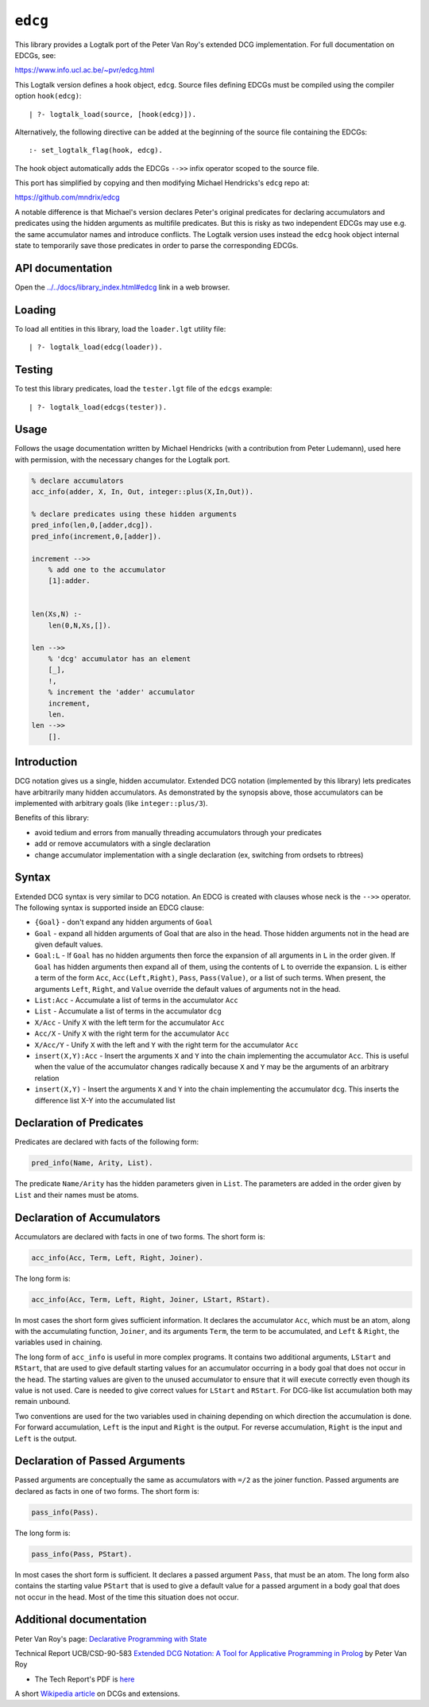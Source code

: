 .. _library_edcg:

``edcg``
========

This library provides a Logtalk port of the Peter Van Roy's extended DCG
implementation. For full documentation on EDCGs, see:

https://www.info.ucl.ac.be/~pvr/edcg.html

This Logtalk version defines a hook object, ``edcg``. Source files
defining EDCGs must be compiled using the compiler option
``hook(edcg)``:

::

   | ?- logtalk_load(source, [hook(edcg)]).

Alternatively, the following directive can be added at the beginning of
the source file containing the EDCGs:

::

   :- set_logtalk_flag(hook, edcg).

The hook object automatically adds the EDCGs ``-->>`` infix operator
scoped to the source file.

This port has simplified by copying and then modifying Michael
Hendricks's ``edcg`` repo at:

https://github.com/mndrix/edcg

A notable difference is that Michael's version declares Peter's original
predicates for declaring accumulators and predicates using the hidden
arguments as multifile predicates. But this is risky as two independent
EDCGs may use e.g. the same accumulator names and introduce conflicts.
The Logtalk version uses instead the ``edcg`` hook object internal state
to temporarily save those predicates in order to parse the corresponding
EDCGs.

API documentation
-----------------

Open the
`../../docs/library_index.html#edcg <../../docs/library_index.html#edcg>`__
link in a web browser.

Loading
-------

To load all entities in this library, load the ``loader.lgt`` utility
file:

::

   | ?- logtalk_load(edcg(loader)).

Testing
-------

To test this library predicates, load the ``tester.lgt`` file of the
``edcgs`` example:

::

   | ?- logtalk_load(edcgs(tester)).

Usage
-----

Follows the usage documentation written by Michael Hendricks (with a
contribution from Peter Ludemann), used here with permission, with the
necessary changes for the Logtalk port.

.. code:: logtalk


   % declare accumulators
   acc_info(adder, X, In, Out, integer::plus(X,In,Out)).

   % declare predicates using these hidden arguments
   pred_info(len,0,[adder,dcg]).
   pred_info(increment,0,[adder]).

   increment -->>
       % add one to the accumulator
       [1]:adder.


   len(Xs,N) :-
       len(0,N,Xs,[]).

   len -->>
       % 'dcg' accumulator has an element
       [_],
       !,
       % increment the 'adder' accumulator
       increment,
       len.
   len -->>
       [].

Introduction
------------

DCG notation gives us a single, hidden accumulator. Extended DCG
notation (implemented by this library) lets predicates have arbitrarily
many hidden accumulators. As demonstrated by the synopsis above, those
accumulators can be implemented with arbitrary goals (like
``integer::plus/3``).

Benefits of this library:

-  avoid tedium and errors from manually threading accumulators through
   your predicates
-  add or remove accumulators with a single declaration
-  change accumulator implementation with a single declaration (ex,
   switching from ordsets to rbtrees)

Syntax
------

Extended DCG syntax is very similar to DCG notation. An EDCG is created
with clauses whose neck is the ``-->>`` operator. The following syntax
is supported inside an EDCG clause:

-  ``{Goal}`` - don't expand any hidden arguments of ``Goal``
-  ``Goal`` - expand all hidden arguments of Goal that are also in the
   head. Those hidden arguments not in the head are given default
   values.
-  ``Goal:L`` - If ``Goal`` has no hidden arguments then force the
   expansion of all arguments in ``L`` in the order given. If ``Goal``
   has hidden arguments then expand all of them, using the contents of
   ``L`` to override the expansion. ``L`` is either a term of the form
   ``Acc``, ``Acc(Left,Right)``, ``Pass``, ``Pass(Value)``, or a list of
   such terms. When present, the arguments ``Left``, ``Right``, and
   ``Value`` override the default values of arguments not in the head.
-  ``List:Acc`` - Accumulate a list of terms in the accumulator ``Acc``
-  ``List`` - Accumulate a list of terms in the accumulator ``dcg``
-  ``X/Acc`` - Unify ``X`` with the left term for the accumulator
   ``Acc``
-  ``Acc/X`` - Unify ``X`` with the right term for the accumulator
   ``Acc``
-  ``X/Acc/Y`` - Unify ``X`` with the left and ``Y`` with the right term
   for the accumulator ``Acc``
-  ``insert(X,Y):Acc`` - Insert the arguments ``X`` and ``Y`` into the
   chain implementing the accumulator ``Acc``. This is useful when the
   value of the accumulator changes radically because ``X`` and ``Y``
   may be the arguments of an arbitrary relation
-  ``insert(X,Y)`` - Insert the arguments ``X`` and ``Y`` into the chain
   implementing the accumulator ``dcg``. This inserts the difference
   list X-Y into the accumulated list

Declaration of Predicates
-------------------------

Predicates are declared with facts of the following form:

.. code:: logtalk

   pred_info(Name, Arity, List).

The predicate ``Name/Arity`` has the hidden parameters given in
``List``. The parameters are added in the order given by ``List`` and
their names must be atoms.

Declaration of Accumulators
---------------------------

Accumulators are declared with facts in one of two forms. The short form
is:

.. code:: logtalk

   acc_info(Acc, Term, Left, Right, Joiner).

The long form is:

.. code:: logtalk

   acc_info(Acc, Term, Left, Right, Joiner, LStart, RStart).

In most cases the short form gives sufficient information. It declares
the accumulator ``Acc``, which must be an atom, along with the
accumulating function, ``Joiner``, and its arguments ``Term``, the term
to be accumulated, and ``Left`` & ``Right``, the variables used in
chaining.

The long form of ``acc_info`` is useful in more complex programs. It
contains two additional arguments, ``LStart`` and ``RStart``, that are
used to give default starting values for an accumulator occurring in a
body goal that does not occur in the head. The starting values are given
to the unused accumulator to ensure that it will execute correctly even
though its value is not used. Care is needed to give correct values for
``LStart`` and ``RStart``. For DCG-like list accumulation both may
remain unbound.

Two conventions are used for the two variables used in chaining
depending on which direction the accumulation is done. For forward
accumulation, ``Left`` is the input and ``Right`` is the output. For
reverse accumulation, ``Right`` is the input and ``Left`` is the output.

Declaration of Passed Arguments
-------------------------------

Passed arguments are conceptually the same as accumulators with ``=/2``
as the joiner function. Passed arguments are declared as facts in one of
two forms. The short form is:

.. code:: logtalk

   pass_info(Pass).

The long form is:

.. code:: logtalk

   pass_info(Pass, PStart).

In most cases the short form is sufficient. It declares a passed
argument ``Pass``, that must be an atom. The long form also contains the
starting value ``PStart`` that is used to give a default value for a
passed argument in a body goal that does not occur in the head. Most of
the time this situation does not occur.

Additional documentation
------------------------

Peter Van Roy's page: `Declarative Programming with
State <https://www.info.ucl.ac.be/~pvr/edcg.html>`__

Technical Report UCB/CSD-90-583 `Extended DCG Notation: A Tool for
Applicative Programming in
Prolog <https://www2.eecs.berkeley.edu/Pubs/TechRpts/1990/5471.html>`__
by Peter Van Roy

-  The Tech Report's PDF is
   `here <https://www2.eecs.berkeley.edu/Pubs/TechRpts/1990/CSD-90-583.pdf>`__

A short `Wikipedia
article <https://en.wikipedia.org/wiki/Definite_clause_grammar#Extensions>`__
on DCGs and extensions.
